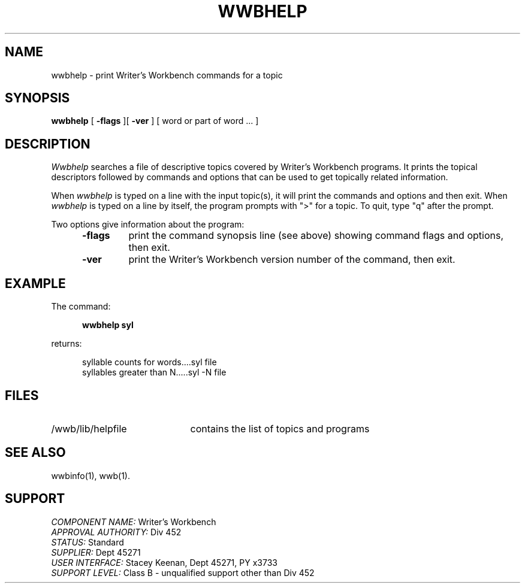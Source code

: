 .id NOTICE-NOT TO BE DISCLOSED OUTSIDE BELL SYS EXCEPT UNDER WRITTEN AGRMT
.id Writer's Workbench version 2.2, March 9, 1981
.TH WWBHELP 1
.SH NAME
wwbhelp \- print Writer's Workbench commands for a topic
.SH SYNOPSIS
.B wwbhelp
[
.B \-flags
][
.B \-ver
]
[ word or part of word ... ]
.SH DESCRIPTION
.I Wwbhelp
searches a file of descriptive topics
covered by Writer's Workbench programs.
It prints the topical descriptors followed by commands
and options that can be used to get topically related information.
.PP
When
.I wwbhelp
is typed on a line with the input topic(s),
it will print the commands and options and then exit.
When
.I wwbhelp
is typed on a line by itself,
the program prompts with ">" for a topic.
To quit, type "q" after the prompt.
.PP
Two options give information about the program:
.RS 5
.TP 7
.B \-flags
print the command synopsis line (see above)
showing command flags and options,
then exit.
.TP
.B \-ver
print the Writer's Workbench version number of the command, then exit.
.RE
.SH EXAMPLE
The command:
.PP
.RS 5
.B "wwbhelp syl"
.RE
.PP
returns:
.PP
.RS 5
syllable counts for words....syl file
.br
syllables greater than N.....syl -N file
.RE
.SH FILES
.TP 21
/wwb/lib/helpfile
contains the list of topics and programs
.SH "SEE ALSO"
wwbinfo(1),
wwb(1).
.SH SUPPORT
.IR "COMPONENT NAME:  " "Writer's Workbench"
.br
.IR "APPROVAL AUTHORITY:  " "Div 452"
.br
.IR "STATUS:  " Standard
.br
.IR "SUPPLIER:  " "Dept 45271"
.br
.IR "USER INTERFACE:  " "Stacey Keenan, Dept 45271, PY x3733"
.br
.IR "SUPPORT LEVEL: " "Class B - unqualified support other than Div 452"
